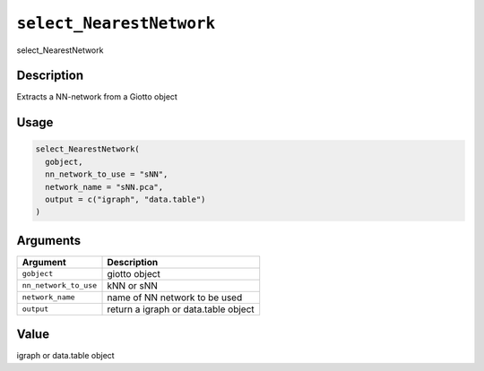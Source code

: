 
``select_NearestNetwork``
=============================

select_NearestNetwork

Description
-----------

Extracts a NN-network from a Giotto object

Usage
-----

.. code-block:: r

   select_NearestNetwork(
     gobject,
     nn_network_to_use = "sNN",
     network_name = "sNN.pca",
     output = c("igraph", "data.table")
   )

Arguments
---------

.. list-table::
   :header-rows: 1

   * - Argument
     - Description
   * - ``gobject``
     - giotto object
   * - ``nn_network_to_use``
     - kNN or sNN
   * - ``network_name``
     - name of NN network to be used
   * - ``output``
     - return a igraph or data.table object


Value
-----

igraph or data.table object

